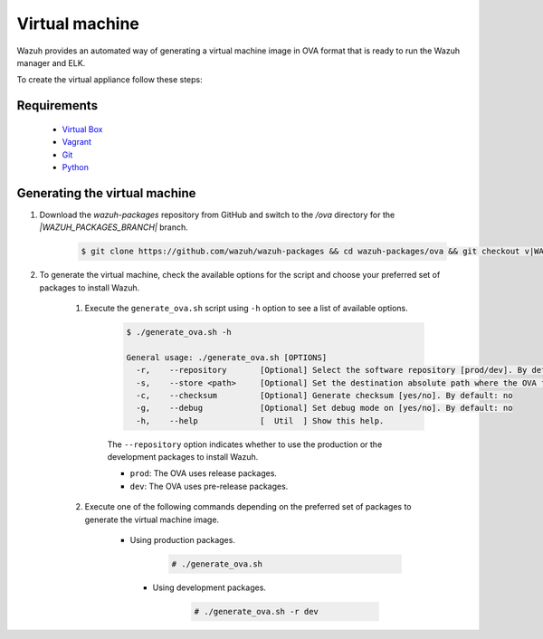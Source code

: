 .. Copyright (C) 2021 Wazuh, Inc.

.. _create-ova:

Virtual machine
===============

Wazuh provides an automated way of generating a virtual machine image in OVA format that is ready to run the Wazuh manager and ELK.

To create the virtual appliance follow these steps:

Requirements
------------
  * `Virtual Box <https://www.virtualbox.org/manual/UserManual.html#installation>`_
  * `Vagrant <https://www.vagrantup.com/docs/installation/>`_
  * `Git <https://git-scm.com/book/en/v2/Getting-Started-Installing-Git>`_
  * `Python <https://www.python.org/download/releases/2.7/>`_

Generating the virtual machine
------------------------------

#. Download the `wazuh-packages` repository from GitHub and switch to the `/ova` directory for the `|WAZUH_PACKAGES_BRANCH|` branch.

    .. code-block:: console

      $ git clone https://github.com/wazuh/wazuh-packages && cd wazuh-packages/ova && git checkout v|WAZUH_LATEST|

#. To generate the virtual machine, check the available options for the script and choose your preferred set of packages to install Wazuh.

    #. Execute the ``generate_ova.sh`` script using ``-h`` option to see a list of available options.

          .. code-block:: console

            $ ./generate_ova.sh -h

            General usage: ./generate_ova.sh [OPTIONS]
              -r,    --repository       [Optional] Select the software repository [prod/dev]. By default: prod
              -s,    --store <path>     [Optional] Set the destination absolute path where the OVA file will be stored.
              -c,    --checksum         [Optional] Generate checksum [yes/no]. By default: no
              -g,    --debug            [Optional] Set debug mode on [yes/no]. By default: no
              -h,    --help             [  Util  ] Show this help.

          The ``--repository`` option indicates whether to use the production or the development packages to install Wazuh.

          * ``prod``: The OVA uses release packages.
          * ``dev``: The OVA uses pre-release packages.


    #. Execute one of the following commands depending on the preferred set of packages to generate the virtual machine image.
    
        * Using production packages.

            .. code-block:: console

              # ./generate_ova.sh

   
         * Using development packages.

             .. code-block:: console

               # ./generate_ova.sh -r dev
